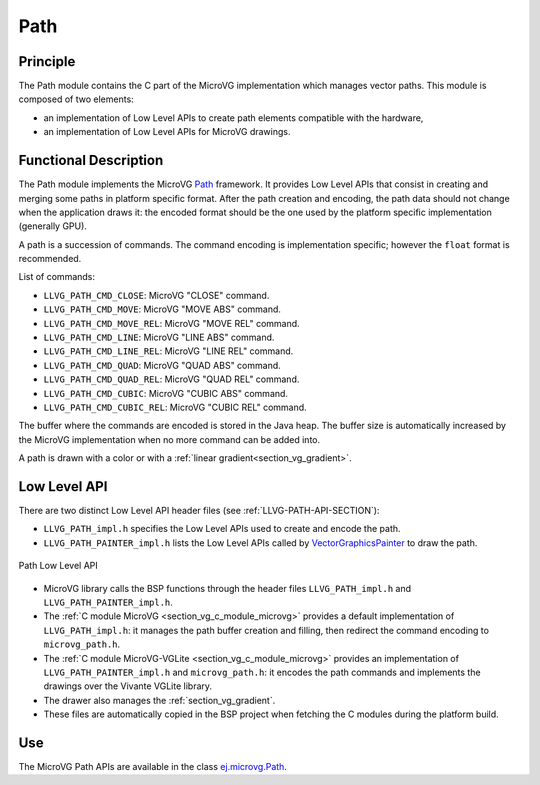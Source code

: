 .. _section_vg_path:

====
Path
====

Principle
=========

The Path module contains the C part of the MicroVG implementation which manages vector paths.
This module is composed of two elements: 

* an implementation of Low Level APIs to create path elements compatible with the hardware,
* an implementation of Low Level APIs for MicroVG drawings.

.. _section_vg_path_implementation:

Functional Description
======================

The Path module implements the MicroVG `Path <zzz_javadocurl_zzz/ej/microvg/Path.html>`_ framework. 
It provides Low Level APIs that consist in creating and merging some paths in platform specific format. 
After the path creation and encoding, the path data should not change when the application draws it: the encoded format should be the one used by the platform specific implementation (generally GPU).

A path is a succession of commands.
The command encoding is implementation specific; however the ``float`` format is recommended.

List of commands:

* ``LLVG_PATH_CMD_CLOSE``: MicroVG "CLOSE" command.
* ``LLVG_PATH_CMD_MOVE``: MicroVG "MOVE ABS" command.
* ``LLVG_PATH_CMD_MOVE_REL``: MicroVG "MOVE REL" command.
* ``LLVG_PATH_CMD_LINE``: MicroVG "LINE ABS" command.
* ``LLVG_PATH_CMD_LINE_REL``: MicroVG "LINE REL" command.
* ``LLVG_PATH_CMD_QUAD``: MicroVG "QUAD ABS" command.
* ``LLVG_PATH_CMD_QUAD_REL``: MicroVG "QUAD REL" command.
* ``LLVG_PATH_CMD_CUBIC``: MicroVG "CUBIC ABS" command.
* ``LLVG_PATH_CMD_CUBIC_REL``: MicroVG "CUBIC REL" command.

The buffer where the commands are encoded is stored in the Java heap.
The buffer size is automatically increased by the MicroVG implementation when no more command can be added into.

A path is drawn with a color or with a :ref:`linear gradient<section_vg_gradient>`.

.. _section_vg_path_llapi:

Low Level API
=============

There are two distinct Low Level API header files (see :ref:`LLVG-PATH-API-SECTION`):

* ``LLVG_PATH_impl.h`` specifies the Low Level APIs used to create and encode the path.
* ``LLVG_PATH_PAINTER_impl.h`` lists the Low Level APIs called by  `VectorGraphicsPainter <zzz_javadocurl_zzz/ej/microvg/VectorGraphicsPainter.html>`_ to draw the path.

.. figure:: images/vg_llapi_path.*
   :alt: MicroVG Path Low Level
   :width: 400px
   :align: center

   Path Low Level API

* MicroVG library calls the BSP functions through the header files ``LLVG_PATH_impl.h`` and ``LLVG_PATH_PAINTER_impl.h``.
* The :ref:`C module MicroVG <section_vg_c_module_microvg>` provides a default implementation of ``LLVG_PATH_impl.h``: it manages the path buffer creation and filling, then redirect the command encoding to ``microvg_path.h``.
* The :ref:`C module MicroVG-VGLite <section_vg_c_module_microvg>` provides an implementation of ``LLVG_PATH_PAINTER_impl.h`` and ``microvg_path.h``: it encodes the path commands and implements the drawings over the Vivante VGLite library.
* The drawer also manages the :ref:`section_vg_gradient`.
* These files are automatically copied in the BSP project when fetching the C modules during the platform build.

Use
===

The MicroVG Path APIs are available in the class `ej.microvg.Path <zzz_javadocurl_zzz/ej/microvg/Path.html>`_.

..
   | Copyright 2008-2022, MicroEJ Corp. Content in this space is free 
   for read and redistribute. Except if otherwise stated, modification 
   is subject to MicroEJ Corp prior approval.
   | MicroEJ is a trademark of MicroEJ Corp. All other trademarks and 
   copyrights are the property of their respective owners.

